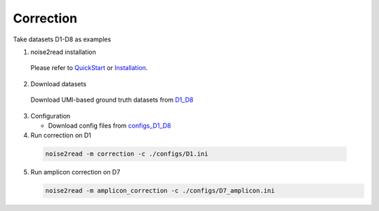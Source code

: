 Correction
----------

Take datasets D1-D8 as examples

1. noise2read installation  

  Please refer to `QuickStart <https://noise2read.readthedocs.io/en/latest/QuickStart.html>`_ or `Installation <https://noise2read.readthedocs.io/en/latest/Usage/Installation.html>`_.

2. Download datasets

  Download UMI-based ground truth datasets from `D1_D8 <https://studentutsedu-my.sharepoint.com/:f:/g/personal/pengyao_ping_student_uts_edu_au/Eu08Ycnf-mNOqvo9_kNesccBIekAmqNTd_ck2692R36GhQ?e=prmqsb>`_ 

3. Configuration

   * Download config files from `configs_D1_D8 <https://studentutsedu-my.sharepoint.com/:f:/g/personal/pengyao_ping_student_uts_edu_au/EllBA14rl4BBsh8jbwhYS_0BXVbPNaA_vNECUoXP3wyz2w?e=ee8mDm>`_

  
4. Run correction on D1

  .. code-block:: console

      noise2read -m correction -c ./configs/D1.ini

5. Run amplicon correction on D7

   .. code-block:: console

      noise2read -m amplicon_correction -c ./configs/D7_amplicon.ini